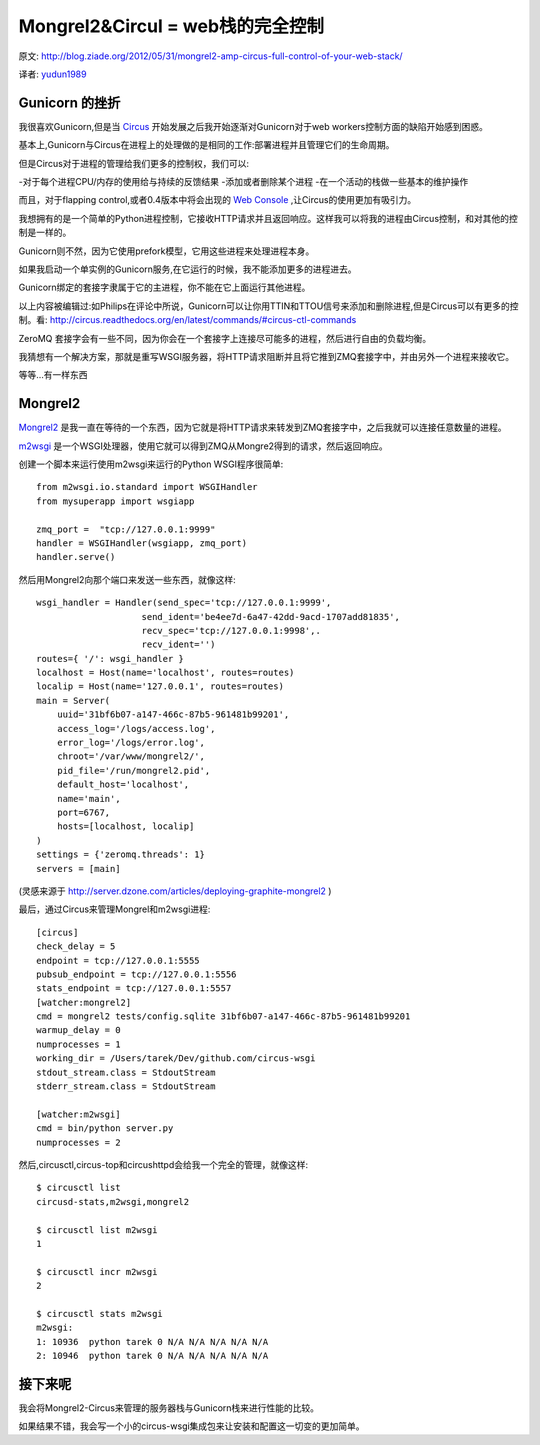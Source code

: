 Mongrel2&Circul = web栈的完全控制
==================================
原文: `<http://blog.ziade.org/2012/05/31/mongrel2-amp-circus-full-control-of-your-web-stack/>`_

译者: `yudun1989 <http://www.douban.com/people/yudun1989/>`_

Gunicorn 的挫折
---------------
我很喜欢Gunicorn,但是当 `Circus <http://circus.readthedocs.org/en/latest/index.html>`_ 开始发展之后我开始逐渐对Gunicorn对于web workers控制方面的缺陷开始感到困惑。

基本上,Gunicorn与Circus在进程上的处理做的是相同的工作:部署进程并且管理它们的生命周期。

但是Circus对于进程的管理给我们更多的控制权，我们可以:

-对于每个进程CPU/内存的使用给与持续的反馈结果
-添加或者删除某个进程
-在一个活动的栈做一些基本的维护操作

而且，对于flapping control,或者0.4版本中将会出现的 `Web Console <http://circus.readthedocs.org/en/latest/circushttpd/>`_ ,让Circus的使用更加有吸引力。

我想拥有的是一个简单的Python进程控制，它接收HTTP请求并且返回响应。这样我可以将我的进程由Circus控制，和对其他的控制是一样的。

Gunicorn则不然，因为它使用prefork模型，它用这些进程来处理进程本身。

如果我启动一个单实例的Gunicorn服务,在它运行的时候，我不能添加更多的进程进去。

Gunicorn绑定的套接字隶属于它的主进程，你不能在它上面运行其他进程。

以上内容被编辑过:如Philips在评论中所说，Gunicorn可以让你用TTIN和TTOU信号来添加和删除进程,但是Circus可以有更多的控制。看: `<http://circus.readthedocs.org/en/latest/commands/#circus-ctl-commands>`_

ZeroMQ 套接字会有一些不同，因为你会在一个套接字上连接尽可能多的进程，然后进行自由的负载均衡。

我猜想有一个解决方案，那就是重写WSGI服务器，将HTTP请求阻断并且将它推到ZMQ套接字中，并由另外一个进程来接收它。

等等...有一样东西

Mongrel2
------------
`Mongrel2 <http://mongrel2.org/>`_  是我一直在等待的一个东西，因为它就是将HTTP请求来转发到ZMQ套接字中，之后我就可以连接任意数量的进程。

`m2wsgi <https://github.com/rfk/m2wsgi>`_  是一个WSGI处理器，使用它就可以得到ZMQ从Mongre2得到的请求，然后返回响应。

创建一个脚本来运行使用m2wsgi来运行的Python WSGI程序很简单:


::

    from m2wsgi.io.standard import WSGIHandler
    from mysuperapp import wsgiapp

    zmq_port =  "tcp://127.0.0.1:9999"
    handler = WSGIHandler(wsgiapp, zmq_port)
    handler.serve()

然后用Mongrel2向那个端口来发送一些东西，就像这样:

::

    wsgi_handler = Handler(send_spec='tcp://127.0.0.1:9999',
                        send_ident='be4ee7d-6a47-42dd-9acd-1707add81835',
                        recv_spec='tcp://127.0.0.1:9998',.
                        recv_ident='')
    routes={ '/': wsgi_handler }
    localhost = Host(name='localhost', routes=routes)
    localip = Host(name='127.0.0.1', routes=routes)
    main = Server(
        uuid='31bf6b07-a147-466c-87b5-961481b99201',
        access_log='/logs/access.log',
        error_log='/logs/error.log',
        chroot='/var/www/mongrel2/',
        pid_file='/run/mongrel2.pid',
        default_host='localhost',
        name='main',
        port=6767,
        hosts=[localhost, localip]
    )
    settings = {'zeromq.threads': 1}
    servers = [main]

(灵感来源于 `<http://server.dzone.com/articles/deploying-graphite-mongrel2>`_ )

最后，通过Circus来管理Mongrel和m2wsgi进程:

::

    [circus]
    check_delay = 5
    endpoint = tcp://127.0.0.1:5555
    pubsub_endpoint = tcp://127.0.0.1:5556
    stats_endpoint = tcp://127.0.0.1:5557
    [watcher:mongrel2]
    cmd = mongrel2 tests/config.sqlite 31bf6b07-a147-466c-87b5-961481b99201
    warmup_delay = 0
    numprocesses = 1
    working_dir = /Users/tarek/Dev/github.com/circus-wsgi
    stdout_stream.class = StdoutStream
    stderr_stream.class = StdoutStream

    [watcher:m2wsgi]
    cmd = bin/python server.py
    numprocesses = 2

然后,circusctl,circus-top和circushttpd会给我一个完全的管理，就像这样:


::

    $ circusctl list
    circusd-stats,m2wsgi,mongrel2

    $ circusctl list m2wsgi
    1

    $ circusctl incr m2wsgi
    2

    $ circusctl stats m2wsgi
    m2wsgi:
    1: 10936  python tarek 0 N/A N/A N/A N/A N/A
    2: 10946  python tarek 0 N/A N/A N/A N/A N/A

接下来呢
----------
我会将Mongrel2-Circus来管理的服务器栈与Gunicorn栈来进行性能的比较。

如果结果不错，我会写一个小的circus-wsgi集成包来让安装和配置这一切变的更加简单。

